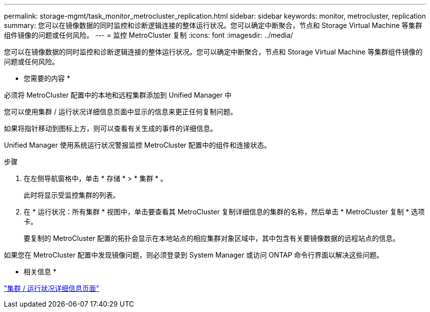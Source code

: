 ---
permalink: storage-mgmt/task_monitor_metrocluster_replication.html 
sidebar: sidebar 
keywords: monitor, metrocluster, replication 
summary: 您可以在镜像数据的同时监控和诊断逻辑连接的整体运行状况。您可以确定中断聚合，节点和 Storage Virtual Machine 等集群组件镜像的问题或任何风险。 
---
= 监控 MetroCluster 复制
:icons: font
:imagesdir: ../media/


[role="lead"]
您可以在镜像数据的同时监控和诊断逻辑连接的整体运行状况。您可以确定中断聚合，节点和 Storage Virtual Machine 等集群组件镜像的问题或任何风险。

* 您需要的内容 *

必须将 MetroCluster 配置中的本地和远程集群添加到 Unified Manager 中

您可以使用集群 / 运行状况详细信息页面中显示的信息来更正任何复制问题。

如果将指针移动到图标上方，则可以查看有关生成的事件的详细信息。

Unified Manager 使用系统运行状况警报监控 MetroCluster 配置中的组件和连接状态。

.步骤
. 在左侧导航窗格中，单击 * 存储 * > * 集群 * 。
+
此时将显示受监控集群的列表。

. 在 * 运行状况：所有集群 * 视图中，单击要查看其 MetroCluster 复制详细信息的集群的名称，然后单击 * MetroCluster 复制 * 选项卡。
+
要复制的 MetroCluster 配置的拓扑会显示在本地站点的相应集群对象区域中，其中包含有关要镜像数据的远程站点的信息。



如果您在 MetroCluster 配置中发现镜像问题，则必须登录到 System Manager 或访问 ONTAP 命令行界面以解决这些问题。

* 相关信息 *

link:../health-checker/reference_health_cluster_details_page.html["集群 / 运行状况详细信息页面"]
